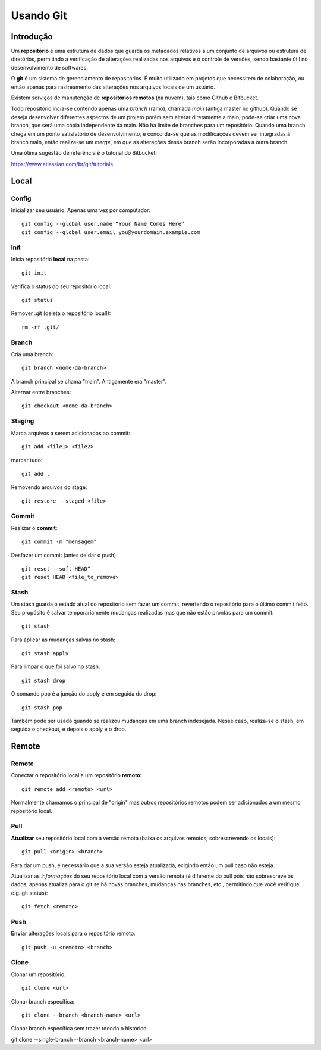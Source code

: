 #################################
Usando Git
#################################


=================================
 Introdução
=================================

Um **repositório** é uma estrutura de dados que guarda os metadados relativos a um conjunto de arquivos ou estrutura de diretórios, permitindo a verificação de alterações realizadas nos arquivos e o controle de versões, sendo bastante útil no desenvolvimento de softwares. 

O **git** é um sistema de gerenciamento de repositórios. É muito utilizado em projetos que necessitem de colaboração, ou então apenas para rastreamento das alterações nos arquivos locais de um usuário.

Existem serviços de manutenção de **repositórios remotos** (na nuvem), tais como Github e Bitbucket.
 
Todo repositório incia-se contendo apenas uma *branch* (ramo), chamada *main* (antiga master no github). Quando se deseja desenvolver diferentes aspectos de um projeto porém sem alterar diretamente a main, pode-se criar uma nova branch, que será uma cópia independente da main. Não há limite de branches para um repositório. Quando uma branch chega em um ponto satisfatório de desenvolvimento, e concorda-se que as modificações devem ser integradas à branch main, então realiza-se um *merge*, em que as alterações dessa branch serão incorporadas a outra branch.
  
Uma ótima sugestão de referência é o tutorial do Bitbucket:

https://www.atlassian.com/br/git/tutorials

=================================
 Local
=================================


-------------
Config
-------------

Inicializar seu usuário. Apenas uma vez por computador::

 git config --global user.name “Your Name Comes Here”
 git config --global user.email you@yourdomain.example.com


-------------
Init
-------------

Inicia repositório **local** na pasta::

 git init

Verifica o status do seu repositório local::

 git status

Remover .git (deleta o repositório local!)::

 rm -rf .git/


-------------
Branch
-------------
Cria uma branch::

 git branch <nome-da-branch>
 
A branch principal se chama "main". Antigamente era "master".

Alternar entre branches::

 git checkout <nome-da-branch>


-------------
Staging
-------------
Marca arquivos a serem adicionados ao commit::

 git add <file1> <file2>

marcar tudo::

 git add . 

Removendo arquivos do stage::

 git restore --staged <file>


-------------
Commit
-------------
Realizar o **commit**::

 git commit -m "mensagem"

Desfazer um commit (antes de dar o push)::

 git reset --soft HEAD^
 git reset HEAD <file_to_remove>


-----------
Stash
-----------

Um stash guarda o estado atual do repositório sem fazer um commit, revertendo o repositório para o último commit feito. Seu propósito é salvar temporariamente mudanças realizadas mas que não estão prontas para um commit::

 git stash

Para aplicar as mudanças salvas no stash::

 git stash apply

Para limpar o que foi salvo no stash::

 git stash drop
 
O comando pop é a junção do apply e em seguida do drop::

 git stash pop

Também pode ser usado quando se realizou mudanças em uma branch indesejada. Nesse caso, realiza-se o stash, em seguida o checkout, e depois o apply e o drop.


=================================
 Remote
=================================


-------------
Remote
-------------

Conectar o repositório local a um repositório **remoto**::

 git remote add <remoto> <url>

Normalmente chamamos o principal de "origin" mas outros repositórios remotos podem ser adicionados a um mesmo repositório local.


-------------
Pull
-------------

**Atualizar** seu repositório local com a versão remota (baixa os arquivos remotos, sobrescrevendo os locais)::

 git pull <origin> <branch>

Para dar um push, é necessário que a sua versão esteja atualizada, exigindo então um pull caso não esteja.

Atualizar as *informações* do seu repositório local com a versão remota (é diferente do pull pois não sobrescreve os dados, apenas atualiza para o git se há novas branches, mudanças nas branches, etc., permitindo que você verifique e.g. git status)::

 git fetch <remoto>


-------------
Push
-------------

**Enviar** alterações locais para o repositório remoto::

 git push -u <remoto> <branch>


-------------
Clone
-------------

Clonar um repositório::

 git clone <url>
 
Clonar branch específica::

 git clone --branch <branch-name> <url>

Clonar branch específica sem trazer tooodo o histórico::

git clone --single-branch --branch <branch-name> <url>

